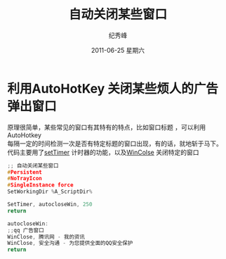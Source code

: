 #+TITLE:     自动关闭某些窗口
#+AUTHOR:    纪秀峰
#+EMAIL:     jixiuf@gmail.com
#+DATE:     2011-06-25 星期六
#+LANGUAGE:  zh
#+DESCRIPTION:自动关闭某些窗口
#+KEYWORDS: autohotkey auto close boring window 自动关闭某些窗口 广告窗口 
#+OPTIONS:   H:2 num:nil toc:t \n:t @:t ::t |:t ^:t -:t f:t *:t <:t
#+OPTIONS:   TeX:t LaTeX:t skip:nil d:nil todo:t pri:nil tags:not-in-toc
#+INFOJS_OPT: view:nil toc:nil ltoc:t mouse:underline buttons:0 path:http://orgmode.org/org-info.js
#+EXPORT_SELECT_TAGS: export
#+EXPORT_EXCLUDE_TAGS: noexport
#+TAGS: :AutoHotKey: :Windows: 


* 利用AutoHotKey 关闭某些烦人的广告弹出窗口
原理很简单，某些常见的窗口有其特有的特点，比如窗口标题 ，可以利用AutoHotkey
每隔一定的时间检测一次是否有特定标题的窗口出现，有的话，就地斩于马下。
代码主要用了[[http://www.autohotkey.com/docs/commands/SetTimer.htm][setTimer]] 计时器的功能，以及[[http://www.autohotkey.com/docs/commands/WinClose.htm][WinColse]] 关闭特定的窗口
#+begin_src  c
;; 自动关闭某些窗口
#Persistent
#NoTrayIcon
#SingleInstance force
SetWorkingDir %A_ScriptDir%

SetTimer, autocloseWin, 250
return

autocloseWin:
;;qq 广告窗口
WinClose, 腾讯网 - 我的资讯
WinClose, 安全沟通 - 为您提供全面的QQ安全保护
return
#+end_src

